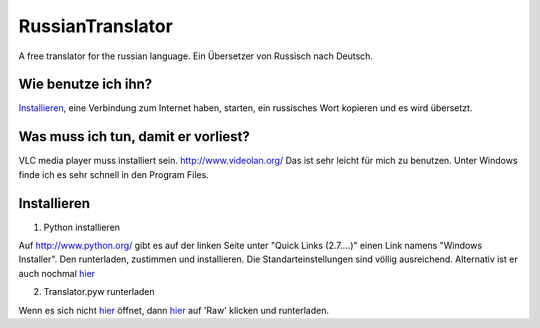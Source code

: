 RussianTranslator
=================

A free translator for the russian language. Ein Übersetzer von Russisch nach Deutsch.

Wie benutze ich ihn?
--------------------

`Installieren`_, eine Verbindung zum Internet haben, starten, ein russisches Wort kopieren und es wird übersetzt.

Was muss ich tun, damit er vorliest?
------------------------------------

VLC media player muss installiert sein.
`http://www.videolan.org/
<http://www.videolan.org/>`__
Das ist sehr leicht für mich zu benutzen.
Unter Windows finde ich es sehr schnell in den Program Files.

Installieren
------------

1. Python installieren

Auf `http://www.python.org/
<http://www.python.org/>`__ gibt es auf der linken Seite unter "Quick Links (2.7....)" einen Link namens "Windows Installer". 
Den runterladen, zustimmen und installieren. Die Standarteinstellungen sind völlig ausreichend.
Alternativ ist er auch nochmal `hier
<http://www.python.org/ftp/python/2.7.3/python-2.7.3.msi>`__

2. Translator.pyw runterladen

Wenn es sich nicht `hier
<https://raw.github.com/niccokunzmann/RussianTranslator/master/translator.pyw>`__ öffnet, dann `hier
<RussianTranslator/blob/master/translator.pyw>`__ auf 'Raw' klicken und runterladen.